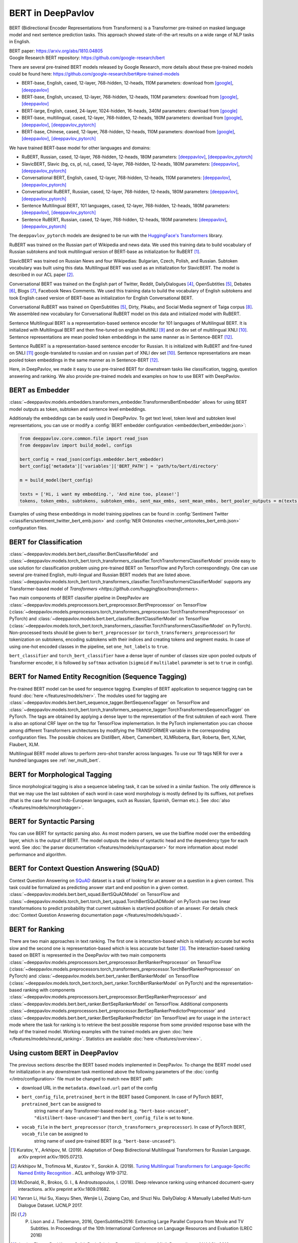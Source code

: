 BERT in DeepPavlov
==================
BERT (Bidirectional Encoder Representations from Transformers) is a Transformer pre-trained on masked language model
and next sentence prediction tasks. This approach showed state-of-the-art results on a wide range of NLP tasks in
English.

| BERT paper: https://arxiv.org/abs/1810.04805
| Google Research BERT repository: https://github.com/google-research/bert

There are several pre-trained BERT models released by Google Research, more details about these pre-trained models could be found here: https://github.com/google-research/bert#pre-trained-models

-  BERT-base, English, cased, 12-layer, 768-hidden, 12-heads, 110M parameters: download from `[google] <https://storage.googleapis.com/bert_models/2018_10_18/cased_L-12_H-768_A-12.zip>`__,
   `[deeppavlov] <http://files.deeppavlov.ai/deeppavlov_data/bert/cased_L-12_H-768_A-12.zip>`__
-  BERT-base, English, uncased, 12-layer, 768-hidden, 12-heads, 110M parameters: download from `[google] <https://storage.googleapis.com/bert_models/2018_10_18/uncased_L-12_H-768_A-12.zip>`__,
   `[deeppavlov] <http://files.deeppavlov.ai/deeppavlov_data/bert/uncased_L-12_H-768_A-12.zip>`__
-  BERT-large, English, cased, 24-layer, 1024-hidden, 16-heads, 340M parameters: download from `[google] <https://storage.googleapis.com/bert_models/2018_10_18/cased_L-24_H-1024_A-16.zip>`__
-  BERT-base, multilingual, cased, 12-layer, 768-hidden, 12-heads, 180M parameters: download from `[google] <https://storage.googleapis.com/bert_models/2018_11_23/multi_cased_L-12_H-768_A-12.zip>`__,
   `[deeppavlov] <http://files.deeppavlov.ai/deeppavlov_data/bert/multi_cased_L-12_H-768_A-12.zip>`__, `[deeppavlov_pytorch] <http://files.deeppavlov.ai/deeppavlov_data/bert/multi_cased_L-12_H-768_A-12_pt.tar.gz>`__
-  BERT-base, Chinese, cased, 12-layer, 768-hidden, 12-heads, 110M parameters: download from `[google] <https://storage.googleapis.com/bert_models/2018_11_03/chinese_L-12_H-768_A-12.zip>`__,
   `[deeppavlov] <http://files.deeppavlov.ai/deeppavlov_data/bert/chinese_L-12_H-768_A-12.zip>`__, `[deeppavlov_pytorch] <http://files.deeppavlov.ai/deeppavlov_data/bert/chinese_L-12_H-768_A-12_pt.tar.gz>`__

We have trained BERT-base model for other languages and domains:

-  RuBERT, Russian, cased, 12-layer, 768-hidden, 12-heads, 180M parameters: `[deeppavlov] <http://files.deeppavlov.ai/deeppavlov_data/bert/rubert_cased_L-12_H-768_A-12_v2.tar.gz>`__,
   `[deeppavlov_pytorch] <http://files.deeppavlov.ai/deeppavlov_data/bert/rubert_cased_L-12_H-768_A-12_pt.tar.gz>`__
-  SlavicBERT, Slavic (bg, cs, pl, ru), cased, 12-layer, 768-hidden, 12-heads, 180M parameters: `[deeppavlov] <http://files.deeppavlov.ai/deeppavlov_data/bert/bg_cs_pl_ru_cased_L-12_H-768_A-12_v1.tar.gz>`__,
   `[deeppavlov_pytorch] <http://files.deeppavlov.ai/deeppavlov_data/bert/bg_cs_pl_ru_cased_L-12_H-768_A-12_pt.tar.gz>`__
-  Conversational BERT, English, cased, 12-layer, 768-hidden, 12-heads, 110M parameters: `[deeppavlov] <http://files.deeppavlov.ai/deeppavlov_data/bert/conversational_cased_L-12_H-768_A-12_v1.tar.gz>`__,
   `[deeppavlov_pytorch] <http://files.deeppavlov.ai/deeppavlov_data/bert/conversational_cased_L-12_H-768_A-12_pt.tar.gz>`__
-  Conversational RuBERT, Russian, cased, 12-layer, 768-hidden, 12-heads, 180M parameters: `[deeppavlov] <http://files.deeppavlov.ai/deeppavlov_data/bert/ru_conversational_cased_L-12_H-768_A-12.tar.gz>`__,
   `[deeppavlov_pytorch] <http://files.deeppavlov.ai/deeppavlov_data/bert/ru_conversational_cased_L-12_H-768_A-12_pt.tar.gz>`__
-  Sentence Multilingual BERT, 101 languages, cased, 12-layer, 768-hidden, 12-heads, 180M parameters: `[deeppavlov] <http://files.deeppavlov.ai/deeppavlov_data/bert/sentence_multi_cased_L-12_H-768_A-12.tar.gz>`__,
   `[deeppavlov_pytorch] <http://files.deeppavlov.ai/deeppavlov_data/bert/sentence_multi_cased_L-12_H-768_A-12_pt.tar.gz>`__
-  Sentence RuBERT, Russian, cased, 12-layer, 768-hidden, 12-heads, 180M parameters: `[deeppavlov] <http://files.deeppavlov.ai/deeppavlov_data/bert/sentence_ru_cased_L-12_H-768_A-12.tar.gz>`__,
   `[deeppavlov_pytorch] <http://files.deeppavlov.ai/deeppavlov_data/bert/sentence_ru_cased_L-12_H-768_A-12_pt.tar.gz>`__

The ``deeppavlov_pytorch`` models are designed to be run with the `HuggingFace's Transformers <https://huggingface.co/transformers/>`__ library.

RuBERT was trained on the Russian part of Wikipedia and news data. We used this training data to build vocabulary of Russian subtokens and took
multilingual version of BERT-base as initialization for RuBERT [1]_.

SlavicBERT was trained on Russian News and four Wikipedias: Bulgarian, Czech, Polish, and Russian.
Subtoken vocabulary was built using this data. Multilingual BERT was used as an initialization for SlavicBERT.
The model is described in our ACL paper [2]_.

Conversational BERT was trained on the English part of Twitter, Reddit, DailyDialogues [4]_, OpenSubtitles [5]_, Debates [6]_, Blogs [7]_, Facebook News Comments.
We used this training data to build the vocabulary of English subtokens and took
English cased version of BERT-base as initialization for English Conversational BERT.

Conversational RuBERT was trained on OpenSubtitles [5]_, Dirty, Pikabu, and Social Media segment of Taiga corpus [8]_.
We assembled new vocabulary for Conversational RuBERT model on this data and initialized model with RuBERT.

Sentence Multilingual BERT is a representation-based sentence encoder for 101 languages of Multilingual BERT.
It is initialized with Multilingual BERT and then fine-tuned on english MultiNLI [9]_ and on dev set of multilingual XNLI [10]_.
Sentence representations are mean pooled token embeddings in the same manner as in Sentence-BERT [12]_.

Sentence RuBERT is a representation-based sentence encoder for Russian.
It is initialized with RuBERT and fine-tuned on SNLI [11]_ google-translated to russian and on russian part of XNLI dev set [10]_.
Sentence representations are mean pooled token embeddings in the same manner as in Sentence-BERT [12]_.

Here, in DeepPavlov, we made it easy to use pre-trained BERT for downstream tasks like classification, tagging, question answering and
ranking. We also provide pre-trained models and examples on how to use BERT with DeepPavlov.

BERT as Embedder
----------------

:class:`~deeppavlov.models.embedders.transformers_embedder.TransformersBertEmbedder` allows for using BERT
model outputs as token, subtoken and sentence level embeddings.

Additionaly the embeddings can be easily used in DeepPavlov. To get text level, token level and subtoken level representations,
you can use or modify a :config:`BERT embedder configuration <embedder/bert_embedder.json>`:

.. code:: python
    
    from deeppavlov.core.common.file import read_json
    from deeppavlov import build_model, configs
    
    bert_config = read_json(configs.embedder.bert_embedder)
    bert_config['metadata']['variables']['BERT_PATH'] = 'path/to/bert/directory'

    m = build_model(bert_config)

    texts = ['Hi, i want my embedding.', 'And mine too, please!']
    tokens, token_embs, subtokens, subtoken_embs, sent_max_embs, sent_mean_embs, bert_pooler_outputs = m(texts)

Examples of using these embeddings in model training pipelines can be found in :config:`Sentiment Twitter <classifiers/sentiment_twitter_bert_emb.json>`
and :config:`NER Ontonotes <ner/ner_ontonotes_bert_emb.json>` configuration files.


BERT for Classification
-----------------------

:class:`~deeppavlov.models.bert.bert_classifier.BertClassifierModel` and
:class:`~deeppavlov.models.torch_bert.torch_transformers_classifier.TorchTransformersClassifierModel`
provide easy to use solution for classification problem
using pre-trained BERT on TensorFlow and PyTorch correspondingly.
One can use several pre-trained English, multi-lingual and Russian BERT models that are
listed above. :class:`~deeppavlov.models.torch_bert.torch_transformers_classifier.TorchTransformersClassifierModel`
supports any Transformer-based model of `Transformers <https://github.com/huggingface/transformers>`.

Two main components of BERT classifier pipeline in DeepPavlov are
:class:`~deeppavlov.models.preprocessors.bert_preprocessor.BertPreprocessor` on TensorFlow
(:class:`~deeppavlov.models.preprocessors.torch_transformers_preprocessor.TorchTransformersPreprocessor` on PyTorch) and
:class:`~deeppavlov.models.bert.bert_classifier.BertClassifierModel` on TensorFlow
(:class:`~deeppavlov.models.torch_bert.torch_transformers_classifier.TorchTransformersClassifierModel` on PyTorch).
Non-processed texts should be given to ``bert_preprocessor`` (or ``torch_transformers_preprocessor``) for tokenization on subtokens,
encoding subtokens with their indices and creating tokens and segment masks.
In case of using one-hot encoded classes in the pipeline, set ``one_hot_labels`` to ``true``.

``bert_classifier`` and ``torch_bert_classifier`` have a dense layer of number of classes size upon pooled outputs of Transformer encoder,
it is followed by ``softmax`` activation (``sigmoid`` if ``multilabel`` parameter is set to ``true`` in config).


BERT for Named Entity Recognition (Sequence Tagging)
----------------------------------------------------

Pre-trained BERT model can be used for sequence tagging. Examples of BERT application to sequence tagging
can be found :doc:`here </features/models/ner>`. The modules used for tagging
are :class:`~deeppavlov.models.bert.bert_sequence_tagger.BertSequenceTagger` on TensorFlow and
:class:`~deeppavlov.models.torch_bert.torch_transformers_sequence_tagger:TorchTransformersSequenceTagger` on PyTorch.
The tags are obtained by applying a dense layer to the representation of
the first subtoken of each word. There is also an optional CRF layer on the top for TensorFlow implementation. In the PyTorch implementation you can choose among different Transformers architectures by modifying the TRANSFORMER variable in the corresponding configuration files. The possible choices are DistilBert, Albert, Camembert, XLMRoberta, Bart, Roberta, Bert, XLNet, Flaubert, XLM.

Multilingual BERT model allows to perform zero-shot transfer across languages. To use our 19 tags NER for over a
hundred languages see :ref:`ner_multi_bert`.

BERT for Morphological Tagging
------------------------------

Since morphological tagging is also a sequence labeling task, it can be solved in a similar fashion.
The only difference is that we may use the last subtoken of each word in case word morphology
is mostly defined by its suffixes, not prefixes (that is the case for most Indo-European languages,
such as Russian, Spanish, German etc.). See :doc:`also </features/models/morphotagger>`.

BERT for Syntactic Parsing
--------------------------

You can use BERT for syntactic parsing also. As most modern parsers, we use the biaffine model
over the embedding layer, which is the output of BERT. The model outputs the index of syntactic
head and the dependency type for each word. See :doc:`the parser documentation </features/models/syntaxparser>`
for more information about model performance and algorithm.


BERT for Context Question Answering (SQuAD)
-------------------------------------------
Context Question Answering on `SQuAD <https://rajpurkar.github.io/SQuAD-explorer/>`__ dataset is a task
of looking for an answer on a question in a given context. This task could be formalized as predicting answer start
and end position in a given context. :class:`~deeppavlov.models.bert.bert_squad.BertSQuADModel` on TensorFlow and
:class:`~deeppavlov.models.torch_bert.torch_bert_squad.TorchBertSQuADModel` on PyTorch use two linear
transformations to predict probability that current subtoken is start/end position of an answer. For details check
:doc:`Context Question Answering documentation page </features/models/squad>`.

BERT for Ranking
----------------
There are two main approaches in text ranking. The first one is interaction-based which is relatively accurate but
works slow and the second one is representation-based which is less accurate but faster [3]_.
The interaction-based ranking based on BERT is represented in the DeepPavlov with two main components
:class:`~deeppavlov.models.preprocessors.bert_preprocessor.BertRankerPreprocessor` on TensorFlow
(:class:`~deeppavlov.models.preprocessors.torch_transformers_preprocessor.TorchBertRankerPreprocessor` on PyTorch)
and :class:`~deeppavlov.models.bert.bert_ranker.BertRankerModel` on TensorFlow
(:class:`~deeppavlov.models.torch_bert.torch_bert_ranker.TorchBertRankerModel` on PyTorch)
and the representation-based ranking with components
:class:`~deeppavlov.models.preprocessors.bert_preprocessor.BertSepRankerPreprocessor`
and :class:`~deeppavlov.models.bert.bert_ranker.BertSepRankerModel` on TensorFlow.
Additional components
:class:`~deeppavlov.models.preprocessors.bert_preprocessor.BertSepRankerPredictorPreprocessor`
and :class:`~deeppavlov.models.bert.bert_ranker.BertSepRankerPredictor` (on TensorFlow) are for usage in the ``interact`` mode
where the task for ranking is to retrieve the best possible response from some provided response base with the help of
the trained model. Working examples with the trained models are given :doc:`here </features/models/neural_ranking>`.
Statistics are available :doc:`here </features/overview>`.

Using custom BERT in DeepPavlov
-------------------------------

The previous sections describe the BERT based models implemented in DeepPavlov.
To change the BERT model used for initialization in any downstream task mentioned above the following parameters of
the :doc:`config </intro/configuration>` file must be changed to match new BERT path:

* download URL in the ``metadata.download.url`` part of the config
* ``bert_config_file``, ``pretrained_bert`` in the BERT based Component. In case of PyTorch BERT, ``pretrained_bert`` can be assigned to
    string name of any Transformer-based model (e.g. ``"bert-base-uncased"``, ``"distilbert-base-uncased"``) and then ``bert_config_file`` is set to ``None``.
* ``vocab_file`` in the ``bert_preprocessor`` (``torch_transformers_preprocessor``). In case of PyTorch BERT, ``vocab_file`` can be assigned to
    string name of used pre-trained BERT (e.g. ``"bert-base-uncased"``).

.. [1] Kuratov, Y., Arkhipov, M. (2019). Adaptation of Deep Bidirectional Multilingual Transformers for Russian Language. arXiv preprint arXiv:1905.07213.
.. [2] Arkhipov M., Trofimova M., Kuratov Y., Sorokin A. (2019). `Tuning Multilingual Transformers for Language-Specific Named Entity Recognition <https://www.aclweb.org/anthology/W19-3712/>`__ . ACL anthology W19-3712.
.. [3] McDonald, R., Brokos, G. I., & Androutsopoulos, I. (2018). Deep relevance ranking using enhanced document-query interactions. arXiv preprint arXiv:1809.01682.
.. [4] Yanran Li, Hui Su, Xiaoyu Shen, Wenjie Li, Ziqiang Cao, and Shuzi Niu. DailyDialog: A Manually Labelled Multi-turn Dialogue Dataset. IJCNLP 2017.
.. [5] P. Lison and J. Tiedemann, 2016, OpenSubtitles2016: Extracting Large Parallel Corpora from Movie and TV Subtitles. In Proceedings of the 10th International Conference on Language Resources and Evaluation (LREC 2016)
.. [6] Justine Zhang, Ravi Kumar, Sujith Ravi, Cristian Danescu-Niculescu-Mizil. Proceedings of NAACL, 2016.
.. [7] J. Schler, M. Koppel, S. Argamon and J. Pennebaker (2006). Effects of Age and Gender on Blogging in Proceedings of 2006 AAAI Spring Symposium on Computational Approaches for Analyzing Weblogs.
.. [8] Shavrina T., Shapovalova O. (2017) TO THE METHODOLOGY OF CORPUS CONSTRUCTION FOR MACHINE LEARNING: «TAIGA» SYNTAX TREE CORPUS AND PARSER. in proc. of “CORPORA2017”, international conference , Saint-Petersbourg, 2017.
.. [9] Williams A., Nangia N. & Bowman S. (2017) A Broad-Coverage Challenge Corpus for Sentence Understanding through Inference. arXiv preprint arXiv:1704.05426
.. [10] Williams A., Bowman S. (2018) XNLI: Evaluating Cross-lingual Sentence Representations. arXiv preprint arXiv:1809.05053
.. [11] S. R. Bowman, G. Angeli, C. Potts, and C. D. Manning. (2015) A large annotated corpus for learning natural language inference. arXiv preprint arXiv:1508.05326
.. [12] N. Reimers, I. Gurevych (2019) Sentence-BERT: Sentence Embeddings using Siamese BERT-Networks. arXiv preprint arXiv:1908.10084
